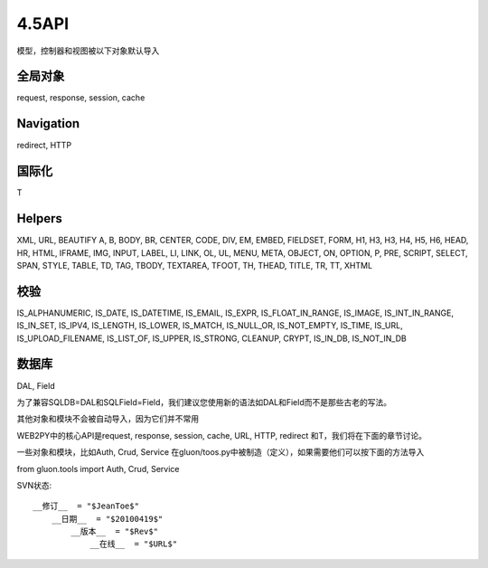 4.5API
==============================================================================
模型，控制器和视图被以下对象默认导入

全局对象
------------------------------------------------------------------------------
request, response, session, cache

Navigation
------------------------------------------------------------------------------
redirect, HTTP

国际化
------------------------------------------------------------------------------
T

Helpers
------------------------------------------------------------------------------
XML, URL, BEAUTIFY
A, B, BODY, BR, CENTER, CODE, DIV, EM, EMBED, FIELDSET, FORM,
H1, H3, H3, H4, H5, H6, HEAD, HR, HTML, IFRAME, IMG, INPUT,
LABEL, LI, LINK, OL, UL, MENU, META, OBJECT, ON, OPTION, P, PRE,
SCRIPT, SELECT, SPAN, STYLE, TABLE, TD, TAG, TBODY,
TEXTAREA, TFOOT, TH, THEAD, TITLE, TR, TT, XHTML

校验
------------------------------------------------------------------------------
IS_ALPHANUMERIC, IS_DATE, IS_DATETIME, IS_EMAIL,
IS_EXPR, IS_FLOAT_IN_RANGE, IS_IMAGE, IS_INT_IN_RANGE, IS_IN_SET,
IS_IPV4, IS_LENGTH, IS_LOWER, IS_MATCH, IS_NULL_OR, IS_NOT_EMPTY,
IS_TIME, IS_URL, IS_UPLOAD_FILENAME, IS_LIST_OF, IS_UPPER,
IS_STRONG, CLEANUP, CRYPT, IS_IN_DB, IS_NOT_IN_DB


数据库
------------------------------------------------------------------------------
DAL, Field

为了兼容SQLDB=DAL和SQLField=Field，我们建议您使用新的语法如DAL和Field而不是那些古老的写法。

其他对象和模块不会被自动导入，因为它们并不常用

WEB2PY中的核心API是request, response, session, cache, URL, HTTP, redirect 和T，我们将在下面的章节讨论。

一些对象和模块，比如Auth, Crud, Service 在gluon/toos.py中被制造（定义），如果需要他们可以按下面的方法导入

from gluon.tools import Auth, Crud, Service

SVN状态::

    __修订__  = "$JeanToe$"
        __日期__  = "$20100419$"
	    __版本__  = "$Rev$"
	        __在线__  = "$URL$"


